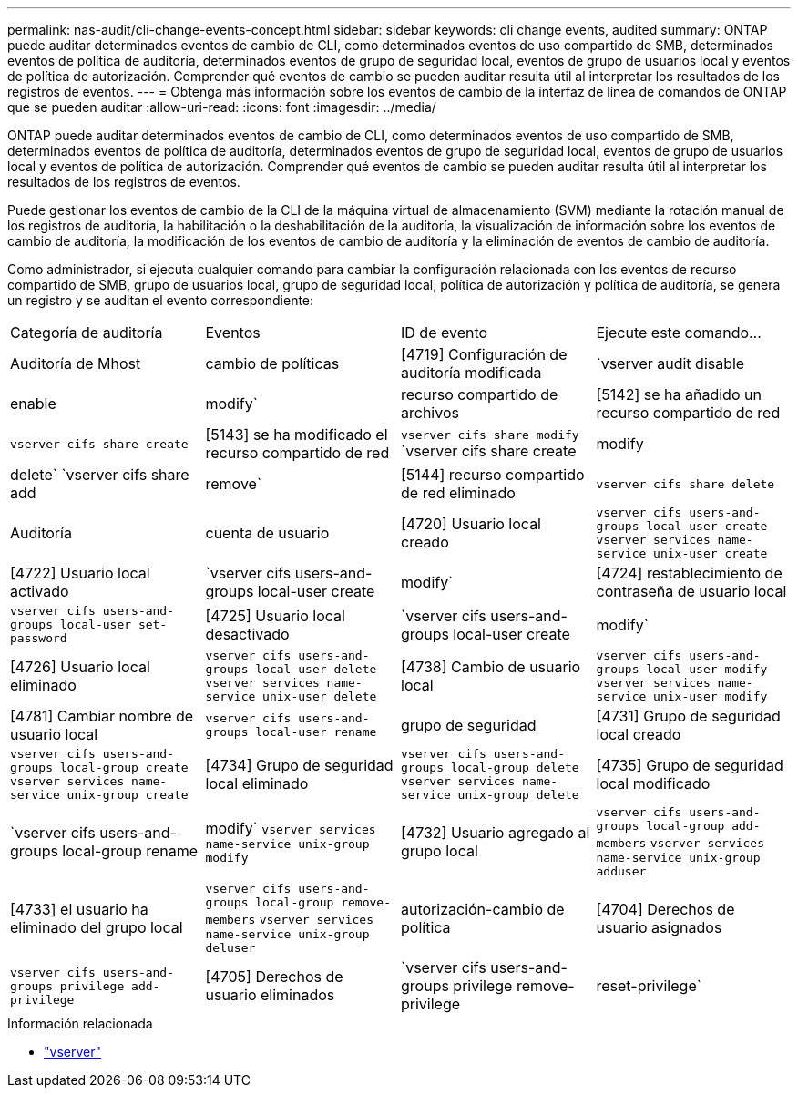 ---
permalink: nas-audit/cli-change-events-concept.html 
sidebar: sidebar 
keywords: cli change events, audited 
summary: ONTAP puede auditar determinados eventos de cambio de CLI, como determinados eventos de uso compartido de SMB, determinados eventos de política de auditoría, determinados eventos de grupo de seguridad local, eventos de grupo de usuarios local y eventos de política de autorización. Comprender qué eventos de cambio se pueden auditar resulta útil al interpretar los resultados de los registros de eventos. 
---
= Obtenga más información sobre los eventos de cambio de la interfaz de línea de comandos de ONTAP que se pueden auditar
:allow-uri-read: 
:icons: font
:imagesdir: ../media/


[role="lead"]
ONTAP puede auditar determinados eventos de cambio de CLI, como determinados eventos de uso compartido de SMB, determinados eventos de política de auditoría, determinados eventos de grupo de seguridad local, eventos de grupo de usuarios local y eventos de política de autorización. Comprender qué eventos de cambio se pueden auditar resulta útil al interpretar los resultados de los registros de eventos.

Puede gestionar los eventos de cambio de la CLI de la máquina virtual de almacenamiento (SVM) mediante la rotación manual de los registros de auditoría, la habilitación o la deshabilitación de la auditoría, la visualización de información sobre los eventos de cambio de auditoría, la modificación de los eventos de cambio de auditoría y la eliminación de eventos de cambio de auditoría.

Como administrador, si ejecuta cualquier comando para cambiar la configuración relacionada con los eventos de recurso compartido de SMB, grupo de usuarios local, grupo de seguridad local, política de autorización y política de auditoría, se genera un registro y se auditan el evento correspondiente:

|===


| Categoría de auditoría | Eventos | ID de evento | Ejecute este comando... 


 a| 
Auditoría de Mhost
 a| 
cambio de políticas
 a| 
[4719] Configuración de auditoría modificada
 a| 
`vserver audit disable|enable|modify`



 a| 
recurso compartido de archivos
 a| 
[5142] se ha añadido un recurso compartido de red
 a| 
`vserver cifs share create`



 a| 
[5143] se ha modificado el recurso compartido de red
 a| 
`vserver cifs share modify` `vserver cifs share create|modify|delete` `vserver cifs share add|remove`



 a| 
[5144] recurso compartido de red eliminado
 a| 
`vserver cifs share delete`



 a| 
Auditoría
 a| 
cuenta de usuario
 a| 
[4720] Usuario local creado
 a| 
`vserver cifs users-and-groups local-user create` `vserver services name-service unix-user create`



 a| 
[4722] Usuario local activado
 a| 
`vserver cifs users-and-groups local-user create|modify`



 a| 
[4724] restablecimiento de contraseña de usuario local
 a| 
`vserver cifs users-and-groups local-user set-password`



 a| 
[4725] Usuario local desactivado
 a| 
`vserver cifs users-and-groups local-user create|modify`



 a| 
[4726] Usuario local eliminado
 a| 
`vserver cifs users-and-groups local-user delete` `vserver services name-service unix-user delete`



 a| 
[4738] Cambio de usuario local
 a| 
`vserver cifs users-and-groups local-user modify` `vserver services name-service unix-user modify`



 a| 
[4781] Cambiar nombre de usuario local
 a| 
`vserver cifs users-and-groups local-user rename`



 a| 
grupo de seguridad
 a| 
[4731] Grupo de seguridad local creado
 a| 
`vserver cifs users-and-groups local-group create` `vserver services name-service unix-group create`



 a| 
[4734] Grupo de seguridad local eliminado
 a| 
`vserver cifs users-and-groups local-group delete` `vserver services name-service unix-group delete`



 a| 
[4735] Grupo de seguridad local modificado
 a| 
`vserver cifs users-and-groups local-group rename|modify` `vserver services name-service unix-group modify`



 a| 
[4732] Usuario agregado al grupo local
 a| 
`vserver cifs users-and-groups local-group add-members` `vserver services name-service unix-group adduser`



 a| 
[4733] el usuario ha eliminado del grupo local
 a| 
`vserver cifs users-and-groups local-group remove-members` `vserver services name-service unix-group deluser`



 a| 
autorización-cambio de política
 a| 
[4704] Derechos de usuario asignados
 a| 
`vserver cifs users-and-groups privilege add-privilege`



 a| 
[4705] Derechos de usuario eliminados
 a| 
`vserver cifs users-and-groups privilege remove-privilege|reset-privilege`

|===
.Información relacionada
* link:https://docs.netapp.com/us-en/ontap-cli/search.html?q=vserver["vserver"^]

